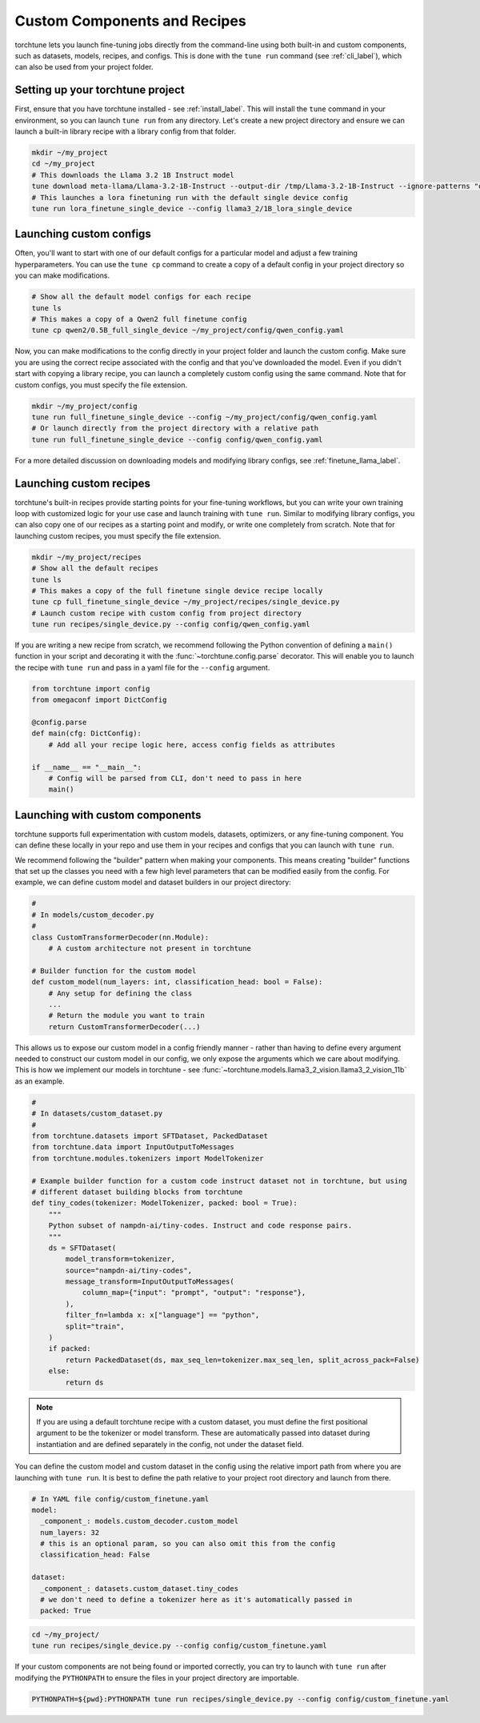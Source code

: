 .. _custom_components_label:

=============================
Custom Components and Recipes
=============================

torchtune lets you launch fine-tuning jobs directly from the command-line using both built-in and custom components,
such as datasets, models, recipes, and configs. This is done with the ``tune run`` command (see :ref:`cli_label`),
which can also be used from your project folder.

Setting up your torchtune project
---------------------------------
First, ensure that you have torchtune installed - see :ref:`install_label`. This will install the ``tune`` command
in your environment, so you can launch ``tune run`` from any directory. Let's create a new project directory and ensure
we can launch a built-in library recipe with a library config from that folder.

.. code-block:: bash

    mkdir ~/my_project
    cd ~/my_project
    # This downloads the Llama 3.2 1B Instruct model
    tune download meta-llama/Llama-3.2-1B-Instruct --output-dir /tmp/Llama-3.2-1B-Instruct --ignore-patterns "original/consolidated.00.pth"
    # This launches a lora finetuning run with the default single device config
    tune run lora_finetune_single_device --config llama3_2/1B_lora_single_device

Launching custom configs
------------------------
Often, you'll want to start with one of our default configs for a particular model and adjust a few training hyperparameters.
You can use the ``tune cp`` command to create a copy of a default config in your project directory so you can make modifications.

.. code-block:: bash

    # Show all the default model configs for each recipe
    tune ls
    # This makes a copy of a Qwen2 full finetune config
    tune cp qwen2/0.5B_full_single_device ~/my_project/config/qwen_config.yaml

Now, you can make modifications to the config directly in your project folder and launch the custom config. Make sure you are using
the correct recipe associated with the config and that you've downloaded the model. Even if you didn't start with copying a library
recipe, you can launch a completely custom config using the same command. Note that for custom configs, you must specify the file extension.

.. code-block:: bash

    mkdir ~/my_project/config
    tune run full_finetune_single_device --config ~/my_project/config/qwen_config.yaml
    # Or launch directly from the project directory with a relative path
    tune run full_finetune_single_device --config config/qwen_config.yaml

For a more detailed discussion on downloading models and modifying library configs, see :ref:`finetune_llama_label`.

Launching custom recipes
------------------------
torchtune's built-in recipes provide starting points for your fine-tuning workflows, but you can write your own training loop
with customized logic for your use case and launch training with ``tune run``. Similar to modifying library configs, you can
also copy one of our recipes as a starting point and modify, or write one completely from scratch. Note that for launching
custom recipes, you must specify the file extension.

.. code-block:: bash

    mkdir ~/my_project/recipes
    # Show all the default recipes
    tune ls
    # This makes a copy of the full finetune single device recipe locally
    tune cp full_finetune_single_device ~/my_project/recipes/single_device.py
    # Launch custom recipe with custom config from project directory
    tune run recipes/single_device.py --config config/qwen_config.yaml

If you are writing a new recipe from scratch, we recommend following the Python convention of defining a ``main()`` function
in your script and decorating it with the :func:`~torchtune.config.parse` decorator. This will enable you to launch the recipe
with ``tune run`` and pass in a yaml file for the ``--config`` argument.

.. code-block:: python

    from torchtune import config
    from omegaconf import DictConfig

    @config.parse
    def main(cfg: DictConfig):
        # Add all your recipe logic here, access config fields as attributes

    if __name__ == "__main__":
        # Config will be parsed from CLI, don't need to pass in here
        main()

Launching with custom components
--------------------------------
torchtune supports full experimentation with custom models, datasets, optimizers, or any fine-tuning component. You can define
these locally in your repo and use them in your recipes and configs that you can launch with ``tune run``.

We recommend following the "builder" pattern when making your components. This means creating "builder" functions that set up
the classes you need with a few high level parameters that can be modified easily from the config. For example, we can define custom
model and dataset builders in our project directory:

.. code-block:: python

    #
    # In models/custom_decoder.py
    #
    class CustomTransformerDecoder(nn.Module):
        # A custom architecture not present in torchtune

    # Builder function for the custom model
    def custom_model(num_layers: int, classification_head: bool = False):
        # Any setup for defining the class
        ...
        # Return the module you want to train
        return CustomTransformerDecoder(...)

This allows us to expose our custom model in a config friendly manner - rather than having to define every argument needed to
construct our custom model in our config, we only expose the arguments which we care about modifying. This is how we implement
our models in torchtune - see :func:`~torchtune.models.llama3_2_vision.llama3_2_vision_11b` as an example.

.. code-block:: python

    #
    # In datasets/custom_dataset.py
    #
    from torchtune.datasets import SFTDataset, PackedDataset
    from torchtune.data import InputOutputToMessages
    from torchtune.modules.tokenizers import ModelTokenizer

    # Example builder function for a custom code instruct dataset not in torchtune, but using
    # different dataset building blocks from torchtune
    def tiny_codes(tokenizer: ModelTokenizer, packed: bool = True):
        """
        Python subset of nampdn-ai/tiny-codes. Instruct and code response pairs.
        """
        ds = SFTDataset(
            model_transform=tokenizer,
            source="nampdn-ai/tiny-codes",
            message_transform=InputOutputToMessages(
                column_map={"input": "prompt", "output": "response"},
            ),
            filter_fn=lambda x: x["language"] == "python",
            split="train",
        )
        if packed:
            return PackedDataset(ds, max_seq_len=tokenizer.max_seq_len, split_across_pack=False)
        else:
            return ds

.. note::

    If you are using a default torchtune recipe with a custom dataset, you must define the first
    positional argument to be the tokenizer or model transform. These are automatically passed into
    dataset during instantiation and are defined separately in the config, not under the dataset field.

You can define the custom model and custom dataset in the config using the relative import path from where
you are launching with ``tune run``. It is best to define the path relative to your project root directory
and launch from there.

.. code-block:: yaml

    # In YAML file config/custom_finetune.yaml
    model:
      _component_: models.custom_decoder.custom_model
      num_layers: 32
      # this is an optional param, so you can also omit this from the config
      classification_head: False

    dataset:
      _component_: datasets.custom_dataset.tiny_codes
      # we don't need to define a tokenizer here as it's automatically passed in
      packed: True

.. code-block:: bash

    cd ~/my_project/
    tune run recipes/single_device.py --config config/custom_finetune.yaml

If your custom components are not being found or imported correctly, you can try to launch with ``tune run`` after
modifying the ``PYTHONPATH`` to ensure the files in your project directory are importable.

.. code-block:: bash

    PYTHONPATH=${pwd}:PYTHONPATH tune run recipes/single_device.py --config config/custom_finetune.yaml
